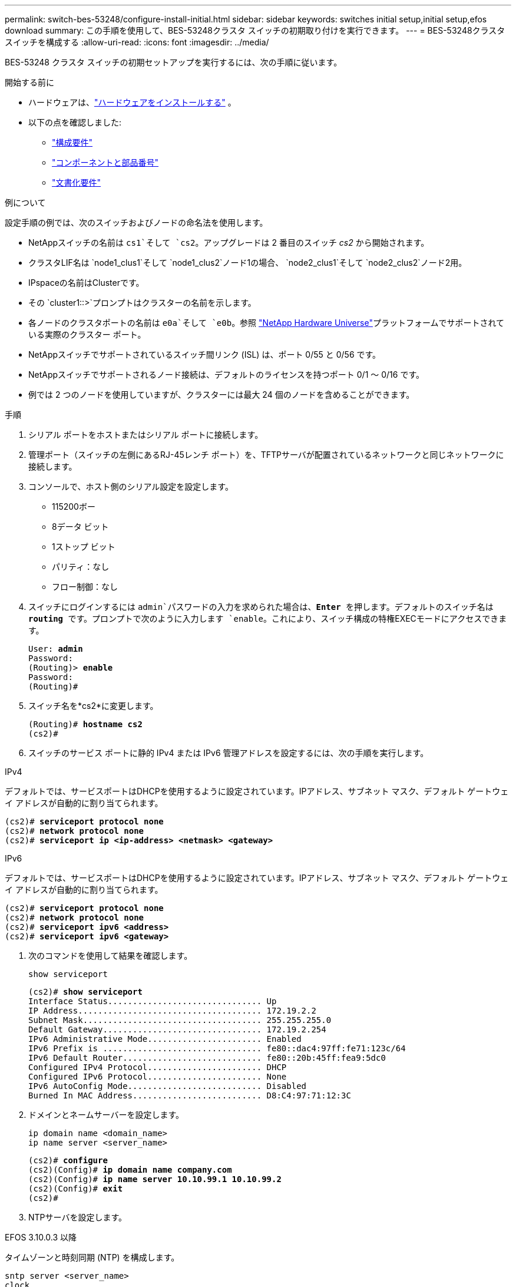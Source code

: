 ---
permalink: switch-bes-53248/configure-install-initial.html 
sidebar: sidebar 
keywords: switches initial setup,initial setup,efos download 
summary: この手順を使用して、BES-53248クラスタ スイッチの初期取り付けを実行できます。 
---
= BES-53248クラスタスイッチを構成する
:allow-uri-read: 
:icons: font
:imagesdir: ../media/


[role="lead"]
BES-53248 クラスタ スイッチの初期セットアップを実行するには、次の手順に従います。

.開始する前に
* ハードウェアは、link:install-hardware-bes53248.html["ハードウェアをインストールする"] 。
* 以下の点を確認しました:
+
** link:configure-reqs-bes53248.html["構成要件"]
** link:components-bes53248.html["コンポーネントと部品番号"]
** link:required-documentation-bes53248.html["文書化要件"]




.例について
設定手順の例では、次のスイッチおよびノードの命名法を使用します。

* NetAppスイッチの名前は `cs1`そして `cs2`。アップグレードは 2 番目のスイッチ _cs2_ から開始されます。
* クラスタLIF名は `node1_clus1`そして `node1_clus2`ノード1の場合、 `node2_clus1`そして `node2_clus2`ノード2用。
* IPspaceの名前はClusterです。
* その `cluster1::>`プロンプトはクラスターの名前を示します。
* 各ノードのクラスタポートの名前は `e0a`そして `e0b`。参照 https://hwu.netapp.com/Home/Index["NetApp Hardware Universe"^]プラットフォームでサポートされている実際のクラスター ポート。
* NetAppスイッチでサポートされているスイッチ間リンク (ISL) は、ポート 0/55 と 0/56 です。
* NetAppスイッチでサポートされるノード接続は、デフォルトのライセンスを持つポート 0/1 ～ 0/16 です。
* 例では 2 つのノードを使用していますが、クラスターには最大 24 個のノードを含めることができます。


.手順
. シリアル ポートをホストまたはシリアル ポートに接続します。
. 管理ポート（スイッチの左側にあるRJ-45レンチ ポート）を、TFTPサーバが配置されているネットワークと同じネットワークに接続します。
. コンソールで、ホスト側のシリアル設定を設定します。
+
** 115200ボー
** 8データ ビット
** 1ストップ ビット
** パリティ：なし
** フロー制御：なし


. スイッチにログインするには `admin`パスワードの入力を求められた場合は、*Enter* を押します。デフォルトのスイッチ名は *routing* です。プロンプトで次のように入力します `enable`。これにより、スイッチ構成の特権EXECモードにアクセスできます。
+
[listing, subs="+quotes"]
----
User: *admin*
Password:
(Routing)> *enable*
Password:
(Routing)#
----
. スイッチ名を*cs2*に変更します。
+
[listing, subs="+quotes"]
----
(Routing)# *hostname cs2*
(cs2)#
----
. スイッチのサービス ポートに静的 IPv4 または IPv6 管理アドレスを設定するには、次の手順を実行します。


[role="tabbed-block"]
====
.IPv4
--
デフォルトでは、サービスポートはDHCPを使用するように設定されています。IPアドレス、サブネット マスク、デフォルト ゲートウェイ アドレスが自動的に割り当てられます。

[listing, subs="+quotes"]
----
(cs2)# *serviceport protocol none*
(cs2)# *network protocol none*
(cs2)# *serviceport ip <ip-address> <netmask> <gateway>*
----
--
.IPv6
--
デフォルトでは、サービスポートはDHCPを使用するように設定されています。IPアドレス、サブネット マスク、デフォルト ゲートウェイ アドレスが自動的に割り当てられます。

[listing, subs="+quotes"]
----
(cs2)# *serviceport protocol none*
(cs2)# *network protocol none*
(cs2)# *serviceport ipv6 <address>*
(cs2)# *serviceport ipv6 <gateway>*
----
--
====
. [[step7]]次のコマンドを使用して結果を確認します。
+
`show serviceport`

+
[listing, subs="+quotes"]
----
(cs2)# *show serviceport*
Interface Status............................... Up
IP Address..................................... 172.19.2.2
Subnet Mask.................................... 255.255.255.0
Default Gateway................................ 172.19.2.254
IPv6 Administrative Mode....................... Enabled
IPv6 Prefix is ................................ fe80::dac4:97ff:fe71:123c/64
IPv6 Default Router............................ fe80::20b:45ff:fea9:5dc0
Configured IPv4 Protocol....................... DHCP
Configured IPv6 Protocol....................... None
IPv6 AutoConfig Mode........................... Disabled
Burned In MAC Address.......................... D8:C4:97:71:12:3C
----
. ドメインとネームサーバーを設定します。
+
[source, cli]
----
ip domain name <domain_name>
ip name server <server_name>
----
+
[listing, subs="+quotes"]
----
(cs2)# *configure*
(cs2)(Config)# *ip domain name company.com*
(cs2)(Config)# *ip name server 10.10.99.1 10.10.99.2*
(cs2)(Config)# *exit*
(cs2)#
----
. NTPサーバを設定します。


[role="tabbed-block"]
====
.EFOS 3.10.0.3 以降
--
タイムゾーンと時刻同期 (NTP) を構成します。

[source, cli]
----
sntp server <server_name>
clock
----
[listing, subs="+quotes"]
----
(cs2)# *configure*
(cs2)(Config)# *ntp server 10.99.99.5*
(cs2)(Config)# *clock timezone -7*
(cs2)(Config)# *exit*
(cs2)#
----
--
.EFOS 3.9.0.2 以前
--
タイムゾーンと時刻同期 (SNTP) を構成します。

[source, cli]
----
sntp client mode <client_mode>
sntp server <server_name>
clock
----
[listing, subs="+quotes"]
----
(cs2)# *configure*
(cs2)(Config)# *sntp client mode unicast*
(cs2)(Config)# *sntp server 10.99.99.5*
(cs2)(Config)# *clock timezone -7*
(cs2)(Config)# *exit*
(cs2)#
----
--
====
. [[step10]]前の手順でNTPサーバーを設定しなかった場合は、時間を手動で設定します。


[role="tabbed-block"]
====
.EFOS 3.10.0.3 以降
--
時間を手動で設定します。

`clock`

[listing, subs="+quotes"]
----

(cs2)# *configure*
(cs2)(Config)# *clock summer-time recurring 1 sun mar 02:00 1 sun nov 02:00 offset 60 zone EST*
(cs2)(Config)# *clock timezone -5 zone EST*
(cs2)(Config)# *clock set 07:00:00*
(cs2)(Config)# *clock set 10/20/2023*
(cs2)(Config)# *show clock*

07:00:11 EST(UTC-5:00) Oct 20 2023
No time source

(cs2)(Config)# *exit*
(cs2)#
----
--
.EFOS 3.9.0.2 以前
--
時間を手動で設定します。

`clock`

[listing, subs="+quotes"]
----

(cs2)# *configure*
(cs2)(Config)# *no sntp client mode*
(cs2)(Config)# *clock summer-time recurring 1 sun mar 02:00 1 sun nov 02:00 offset 60 zone EST*
(cs2)(Config)# *clock timezone -5 zone EST*
(cs2)(Config)# *clock set 07:00:00*
(cs2)(Config)# *clock set 10/20/2023*
(cs2)(Config)# *show clock*

07:00:11 EST(UTC-5:00) Oct 20 2023
No time source

(cs2)(Config)# *exit*
(cs2)#
----
--
====
. [[step11]]実行中の設定をスタートアップ設定に保存します。
+
`write memory`

+
[listing, subs="+quotes"]
----
(cs2)# *write memory*

This operation may take a few minutes.
Management interfaces will not be available during this time.

Are you sure you want to save? (y/n) *y*

Config file 'startup-config' created successfully.

Configuration Saved!
----


.次の手順
link:configure-efos-software.html["EFOSソフトウェアをインストールする"] 。
